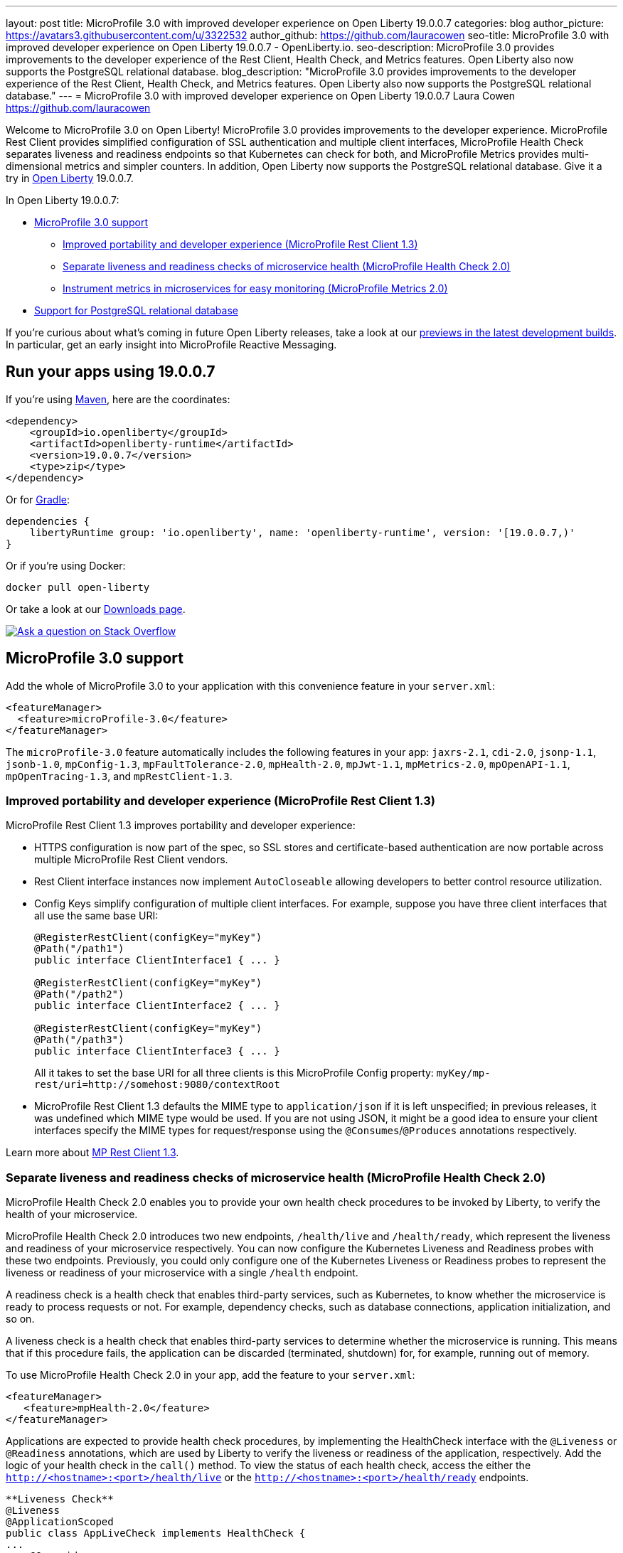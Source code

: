 ---
layout: post
title: MicroProfile 3.0 with improved developer experience on Open Liberty 19.0.0.7
categories: blog
author_picture: https://avatars3.githubusercontent.com/u/3322532
author_github: https://github.com/lauracowen
seo-title: MicroProfile 3.0 with improved developer experience on Open Liberty 19.0.0.7 - OpenLiberty.io.
seo-description: MicroProfile 3.0 provides improvements to the developer experience of the Rest Client, Health Check, and Metrics features. Open Liberty also now supports the PostgreSQL relational database.
blog_description: "MicroProfile 3.0 provides improvements to the developer experience of the Rest Client, Health Check, and Metrics features. Open Liberty also now supports the PostgreSQL relational database."
---
= MicroProfile 3.0 with improved developer experience on Open Liberty 19.0.0.7
Laura Cowen <https://github.com/lauracowen>

Welcome to MicroProfile 3.0 on Open Liberty! MicroProfile 3.0 provides improvements to the developer experience.  MicroProfile Rest Client provides simplified configuration of SSL authentication and multiple client interfaces, MicroProfile Health Check separates liveness and readiness endpoints so that Kubernetes can check for both, and MicroProfile Metrics provides multi-dimensional metrics and simpler counters. In addition, Open Liberty now supports the PostgreSQL relational database. Give it a try in link:/about/[Open Liberty] 19.0.0.7.

In Open Liberty 19.0.0.7:

* <<mp30,MicroProfile 3.0 support>>
** <<mprest,Improved portability and developer experience (MicroProfile Rest Client 1.3)>>
** <<mphealth,Separate liveness and readiness checks of microservice health (MicroProfile Health Check 2.0)>>
** <<mpmetrics,Instrument metrics in microservices for easy monitoring (MicroProfile Metrics 2.0)>>
* <<postgresql,Support for PostgreSQL relational database>>

If you're curious about what's coming in future Open Liberty releases, take a look at our <<previews,previews in the latest development builds>>. In particular, get an early insight into MicroProfile Reactive Messaging.

== Run your apps using 19.0.0.7

If you're using link:/guides/maven-intro.html[Maven], here are the coordinates:

[source,xml]
----
<dependency>
    <groupId>io.openliberty</groupId>
    <artifactId>openliberty-runtime</artifactId>
    <version>19.0.0.7</version>
    <type>zip</type>
</dependency>
----

Or for link:/guides/gradle-intro.html[Gradle]:

[source,gradle]
----
dependencies {
    libertyRuntime group: 'io.openliberty', name: 'openliberty-runtime', version: '[19.0.0.7,)'
}
----

Or if you're using Docker:

[source]
----
docker pull open-liberty
----

Or take a look at our link:/downloads/[Downloads page].

[link=https://stackoverflow.com/tags/open-liberty]
image::/img/blog/blog_btn_stack.svg[Ask a question on Stack Overflow, align="center"]



//
[#mp30]
== MicroProfile 3.0 support

Add the whole of MicroProfile 3.0 to your application with this convenience feature in your `server.xml`:

[source,xml]
----
<featureManager>
  <feature>microProfile-3.0</feature>
</featureManager>
----

The `microProfile-3.0` feature automatically includes the following features in your app: `jaxrs-2.1`, `cdi-2.0`, `jsonp-1.1`, `jsonb-1.0`, `mpConfig-1.3`, `mpFaultTolerance-2.0`, `mpHealth-2.0`, `mpJwt-1.1`, `mpMetrics-2.0`, `mpOpenAPI-1.1`, `mpOpenTracing-1.3`, and `mpRestClient-1.3`.


[#mprest]
=== Improved portability and developer experience (MicroProfile Rest Client 1.3)

MicroProfile Rest Client 1.3 improves portability and developer experience:

* HTTPS configuration is now part of the spec, so SSL stores and certificate-based authentication are now portable across multiple MicroProfile Rest Client vendors.
* Rest Client interface instances now implement `AutoCloseable` allowing developers to better control resource utilization.
* Config Keys simplify configuration of multiple client interfaces. For example, suppose you have three client interfaces that all use the same base URI:
+
[source,java]
----
@RegisterRestClient(configKey="myKey")
@Path("/path1")
public interface ClientInterface1 { ... }

@RegisterRestClient(configKey="myKey")
@Path("/path2")
public interface ClientInterface2 { ... }

@RegisterRestClient(configKey="myKey")
@Path("/path3")
public interface ClientInterface3 { ... }
----
+
All it takes to set the base URI for all three clients is this MicroProfile Config property:
`myKey/mp-rest/uri=http://somehost:9080/contextRoot`
+
* MicroProfile Rest Client 1.3 defaults the MIME type to `application/json` if it is left unspecified; in previous releases, it was undefined which MIME type would be used. If you are not using JSON, it might be a good idea to ensure your client interfaces specify the MIME types for request/response using the `@Consumes`/`@Produces` annotations respectively.

Learn more about link:https://github.com/eclipse/microprofile-rest-client/releases/tag/1.3[MP Rest Client 1.3].


//
[#mphealth]
=== Separate liveness and readiness checks of microservice health (MicroProfile Health Check 2.0)

MicroProfile Health Check 2.0 enables you to provide your own health check procedures to be invoked by Liberty, to verify the health of your microservice.

MicroProfile Health Check 2.0 introduces two new endpoints, `/health/live` and `/health/ready`, which represent the liveness and readiness of your microservice respectively. You can now configure the Kubernetes Liveness and Readiness probes with these two endpoints. Previously, you could only configure one of the Kubernetes Liveness or Readiness probes to represent the liveness or readiness of your microservice with a single `/health` endpoint.

A readiness check is a health check that enables third-party services, such as Kubernetes, to know whether the microservice is ready to process requests or not. For example, dependency checks, such as database connections, application initialization, and so on.

A liveness check is a health check that enables third-party services to determine whether the microservice is running. This means that if this procedure fails, the application can be discarded (terminated, shutdown) for, for example, running out of memory.

To use MicroProfile Health Check 2.0 in your app, add the feature to your `server.xml`:

[source,xml]
----
<featureManager>
   <feature>mpHealth-2.0</feature>
</featureManager>
----

Applications are expected to provide health check procedures, by implementing the HealthCheck interface with the `@Liveness` or `@Readiness` annotations, which are used by Liberty to verify the liveness or readiness of the application, respectively. Add the logic of your health check in the `call()` method. To view the status of each health check, access the either the `http://<hostname>:<port>/health/live` or the `http://<hostname>:<port>/health/ready` endpoints.

[source,java]
----
**Liveness Check**
@Liveness
@ApplicationScoped
public class AppLiveCheck implements HealthCheck {
...
    @Override
     public HealthCheckResponse call() {
       ...
     }
}

**Readiness Check**
@Readiness
@ApplicationScoped
public class AppReadyCheck implements HealthCheck {
...
    @Override
     public HealthCheckResponse call() {
       ...
     }
}
...
----

See also:

* link:/docs/ref/general/#health-check-microservices.html[Enabling health checking of microservices]
* link:http://download.eclipse.org/microprofile/microprofile-health-2.0.1/apidocs/[MicroProfile Health Check Javadoc]




//
[#mpmetrics]
=== Instrument metrics in microservices for easy monitoring (MicroProfile Metrics 2.0)

MicroProfile Metrics 2.0 introduces multi-dimensional metrics through the use of metric tags. This is an evolution from Metrics 1.x which only allowed a metric name to be used with only one set of tags. Now multiple related metrics can be easily queried and monitored by name through a monitoring tool.

Additionally in MicroProfile Metrics 2.0 the _Counter_ metric type has been simplified. Counters now only count up. A new metric type _ConcurrentGauge_ has been introduced which inherits the non-monotonic behavior of the Counter from MicroProfile Metric 1.x. The new concurrent gauge metric also keeps a high and low water mark. This change simplifies the usage of the MicroProfile Metrics API.

Lastly, Microprofile Metrics 2.0 uses the new multi-dimensional metric capability by auto-tagging metrics with an `pass:[_]app` tag with the value retrieved from the `mp.metrics.appName` value, if defined. This is especially useful if multiple apps are running because it tags each individual application's metrics with the name of the application.

To use the MicroProfile Metrics 2.0 feature in your app, add the feature to the `server.xml`:

[source,xml]
----
<featureManager>
   <feature>mpMetrics-2.0</feature>
</featureManager>
----

The annotated Counter (`@Counted`) no longer has the monotonic parameter. It is inherently monotonic and only counts up sequentially. To use the concurrent gauge, annotate with `@ConcurrentGauge`:

[source,java]
----
@Counted(name = "colorCount", absolute = true, tags= {"color=blue"})
	public String  countBlueShapes() {
		...
	}
	
	
	@Counted(name = "colorCount", absolute = true, tags= {"color=red"})
	public String  countRedShapes() {
		...
	}
	

	@ConcurrentGauge(name = "myConcurrentGauge", absolute = true)
	public String  countConcurrently() throws InterruptedException {
		...
	}

----

See also: link:/blog/2019/07/24/microprofile-metrics-migration.html[Migrating applications from MicroProfile Metrics 1.x to MicroProfile Metrics 2.0]
//Documentation topic

//

[#postgresql]
== Support for PostgreSQL relational database

PostgreSQL is a very popular open source relational database that has a wide amount of adoption in the community. Now there is a first-class configuration support for using it with Open Liberty.

To use PostgreSQL with Open Liberty, first make sure one of the JDBC features is enabled:

[source,xml]
----
<featureManager>
    <feature>jdbc-4.2</feature>
    <feature>jndi-1.0</feature> <!-- Required only if JNDI is desired to look up resources -->
</featureManager>
----

Then, configure a data source as follows:

[source,xml]
----
<dataSource jndiName="jdbc/postgresql">
  <jdbcDriver libraryRef="PostgresLib" />
  <properties.postgresql serverName="localhost" portNumber="5432" databaseName="SAMPLEDB" 
                         user="bob" password="secret"/>
</dataSource>

<library id="PostgresLib">
    <fileset dir="${server.config.dir}/jdbc"/>
</library>
----

Get the JDBC driver for PostgreSQL https://mvnrepository.com/artifact/org.postgresql/postgresql[from Maven Central].

Get the Postgres Docker images https://hub.docker.com/_/postgres[from DockerHub].

For more about PostgreSQL, see https://www.postgresql.org/[PostgreSQL website].


//



[#previews]
== Previews of early implementations available in development builds

You can now also try out early implementations of some new capabilities in the link:/downloads/#development_builds[latest Open Liberty development builds]:


//
* <<mpreactive,MicroProfile Reactive Messaging>>
* <<testingdb,Testing database connections in Liberty apps with REST APIs>>
* <<mpconcurrency,MicroProfile Context Propagation>>


These early implementations are not available in 19.0.0.7 but you can try them out by downloading the link:/downloads/#development_builds[latest Open Liberty development build]. Let us know what you think!

//

[#mpreactive]
== Reactive messaging in microservices (MicroProfile Reactive Messaging)
An application using reactive messaging is composed of CDI beans consuming, producing, and processing messages passing along reactive streams. These messages can be internal to the application or can be sent and received via different message brokers.

Reactive Messaging provides a very easy to use way to send, receive, and process messages. With MicroProfile Reactive Messaging, you can annotate application beans' methods to have messages on a particular channel (@Incoming, @Outgoing, or both) and Liberty drives those methods appropriately as reactive streams publishers, subscribers, or processors.

To enable the feature include it in your `server.xml` feature list:

[source,xml]
----
<featureManager>
  <feature>mpReactiveMessaging-1.0</feature>
  ...
</featureManager>
----

With this feature in the OpenLiberty runtime, an application CDI bean can have one of its methods annotated as being message driven. In the example below, the method processes messages from the "greetings" channel:

[source,java]
----
@Incoming("greetings")
publicCompletionStage <Void> consume(Message<String> greeting ){
   return greeting.ack();
}
----

A channel represents a stream of messages of a given type and, usually, the same topic. Channels can operate locally within the process or use message brokers to send messages between services.

For example, with no code changes we could change the consume method above to subscribe to messages from the Kafka greetings topic using a Kafka connector like so:

[source,text]
----
mp.messaging.incoming.greetings.connector=io.openliberty.kafka
----

The `io.openliberty.kafka` connector operates according to the reactive messaging specification. For example the `consume` method above is, by default, set to consume messages from a Kafka topic queue. Further Kafka client properties can be set for the channel by setting properties that are picked up by the MicroProfile Config specification. For example, System properties via OpenLiberty's `bootstrap.properties` file or environment variables from OpenLiberty's `server.env` file. As per the reactive messaging specification the following configuration properties are passed
to the Kafka client:

[source,text]
----
mp.messaging.incoming.greetings.[PROPERTY-NAME]=value1
mp.messaging.connector.io.openliberty.kafka.[PROPERTY-NAME]=value2
----

These are passed to the Kafka Consumer factory method as:

[source,text]
----
PROPERTY-NAME=value
----

So, for example, a full set of properties to access IBM Public Cloud Event Streams could look like:

[source,text]
----
mp.messaging.connector.io.openliberty.kafka.bootstrap.servers=broker-1-eventstreams.cloud.ibm.com:9093,broker-2-eventstreams.cloud.ibm.com:9093
mp.messaging.connector.io.openliberty.kafka.sasl.jaas.config=org.apache.kafka.common.security.plain.PlainLoginModule required username="token" password="my-apikey";
mp.messaging.connector.io.openliberty.kafka.sasl.mechanism=PLAIN
mp.messaging.connector.io.openliberty.kafka.security.protocol=SASL_SSL
mp.messaging.connector.io.openliberty.kafka.ssl.protocol=TLSv1.2
----

When using Kafka-based channels, Open Liberty Reactive Messaging 1.0 loads the Kafka client classes using the application classloader. If you are using the `io.openliberty.kafka` connector to
read or write Kafka messages, include in your application a Kafka client API jar that is compatible with your Kafka server. For example, the `/WEB-INF/lib/` folder would be a suitable place to place a Kafka client JAR when building the application's `.war` file.

This is an early release of the Open Liberty Reactive Messaging Kafka connector. We will look to provide more support for sensible defaults and cloud binding information such as Cloud Foundry's `VCAP_SERVICES` environment variable in the 1.0 release.

Find out more in the link:https://download.eclipse.org/microprofile/microprofile-reactive-messaging-1.0/microprofile-reactive-messaging-spec.pdf[MicroProfile Reactive Messaging spec].


//

[#testingdb]
=== Testing database connections in Liberty apps with REST APIs

How many times have you had to write a server-side test that gets a connection just to check if your configuration is valid and your app can connect to your database? Now by utilizing the REST API provided by the configValidator-1.0 beta feature, you can validate supported elements of your configuration via REST endpoints.

To enable these REST endpoints, add the configValidator-1.0 beta feature to any server using JDBC, JCA, or JMS technologies. For more information checkout this link:/blog/2019/05/24/testing-database-connections-REST-APIs.html[blog post].

[source,xml]
----
<featureManager>
    <feature>configValidator-1.0</feature>
</featureManager>
----

//

[#mpconcurrency]
=== MicroProfile Context Propagation (formerly MicroProfile Concurrency)

MicroProfile Context Propagation (formerly MicroProfile Concurrency) allows you to create completion stages that run with predictable thread context regardless of which thread the completion stage action ends up running on.

MicroProfile Context Propagation provides completion stages that run with predictable thread context that also benefit from being backed by the automatically-tuned Liberty global thread pool. Configuration of concurrency constraints and context propagation is possible programmatically with fluent builder API where defaults can be established using MicroProfile Config.

To enable the MicroProfile Context Propagation 1.0 feature in your `server.xml`:

[source,xml]
----
<featureManager>
    <feature>mpContextPropagation-1.0</feature>
    <feature>cdi-2.0</feature> <!-- used in example -->
    <feature>jndi-1.0</feature> <!-- used in example -->
    ... other features
</featureManager>
----


Example usage of programmatic builders:

[source,java]
----
ManagedExecutor executor = ManagedExecutor.builder()
    .maxAsync(5)
    .propagated(ThreadContext.APPLICATION, ThreadContext.SECURITY)
    .build();

CompletableFuture<Integer> stage1 = executor.newIncompleteFuture();
stage1.thenApply(function1).thenAccept(value -> {
    try {
        // access resource reference in application's java:comp namespace,
        DataSource ds = InitialContext.doLookup("java:comp/env/jdbc/ds1");
        ...
    } catch (Exception x) {
        throw new CompletionException(x);
    }
};
...
stage1.complete(result);
----


Example usage in a CDI bean:

[source,java]
----
// CDI qualifier which is used to identify the executor instance
@Qualifier
@Retention(RetentionPolicy.RUNTIME)
@Target({ ElementType.FIELD, ElementType.METHOD, ElementType.PARAMETER })
public @interface AppContext {}

// Example producer field, defined in a CDI bean,
@Produces @ApplicationScoped @AppContext
ManagedExecutor appContextExecutor = ManagedExecutor.builder()
    .propagated(ThreadContext.APPLICATION)
    .build();

// Example disposer method, also defined in the CDI bean,
void disposeExecutor(@Disposes @AppContext exec) {
    exec.shutdownNow();
}

// Example injection point, defined in a CDI bean,
@Inject @AppContext
ManagedExecutor executor;

...

CompletableFuture<Integer> stage = executor
    .supplyAsync(supplier1)
    .thenApply(function1)
    .thenApplyAsync(value -> {
        try {
            // access resource reference in application's java:comp namespace,
            DataSource ds = InitialContext.doLookup("java:comp/env/jdbc/ds1");
            ...
            return result;
        } catch (Exception x) {
            throw new CompletionException(x);
        }
    });
----


For more information:

* link:/blog/2019/03/01/microprofile-concurrency.html[Nathan's blog post on MicroProfile Context Propagation 1.0]
* link:https://download.eclipse.org/microprofile/microprofile-context-propagation-1.0/microprofile-context-propagation.html[MicroProfile Context Propagation 1.0 spec]
* link:https://download.eclipse.org/microprofile/microprofile-context-propagation-1.0/apidocs/[MicroProfile Context Propagation 1.0 Javadoc]
* https://github.com/eclipse/microprofile-context-propagation/releases[Information about the 1.0 release] (including the specification, the Javadoc API, and Maven coordinates for the spec jar)
